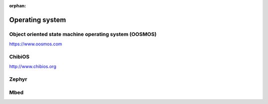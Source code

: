 :orphan:

.. _operating_system:

*************************
Operating system
*************************

Object oriented state machine operating system (OOSMOS)
=======================================================

https://www.oosmos.com

ChibiOS
=======

http://www.chibios.org

Zephyr
======

Mbed
====

